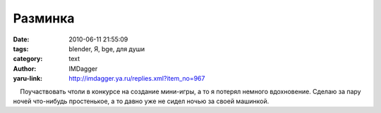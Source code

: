 Разминка
========
:date: 2010-06-11 21:55:09
:tags: blender, Я, bge, для души
:category: text
:author: IMDagger
:yaru-link: http://imdagger.ya.ru/replies.xml?item_no=967

    Поучаствовать чтоли в конкурсе на создание мини-игры, а то я потерял
немного вдохновение. Сделаю за пару ночей что-нибудь простенькое, а то
давно уже не сидел ночью за своей машинкой.

